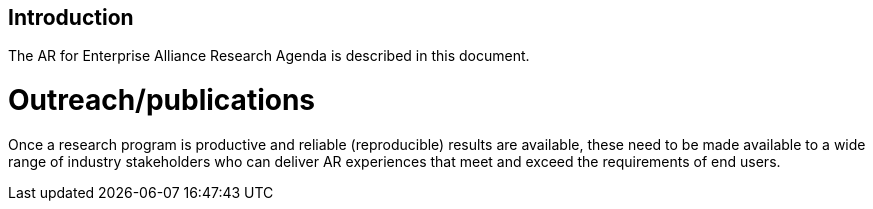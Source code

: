[[ra_introduction_section]]
== Introduction

The AR for Enterprise Alliance Research Agenda is described in this document.



# Outreach/publications
Once a research program is productive and reliable (reproducible) results are available, these need to be made available to a wide range of industry stakeholders who can deliver AR experiences that meet and exceed the requirements of end users.
